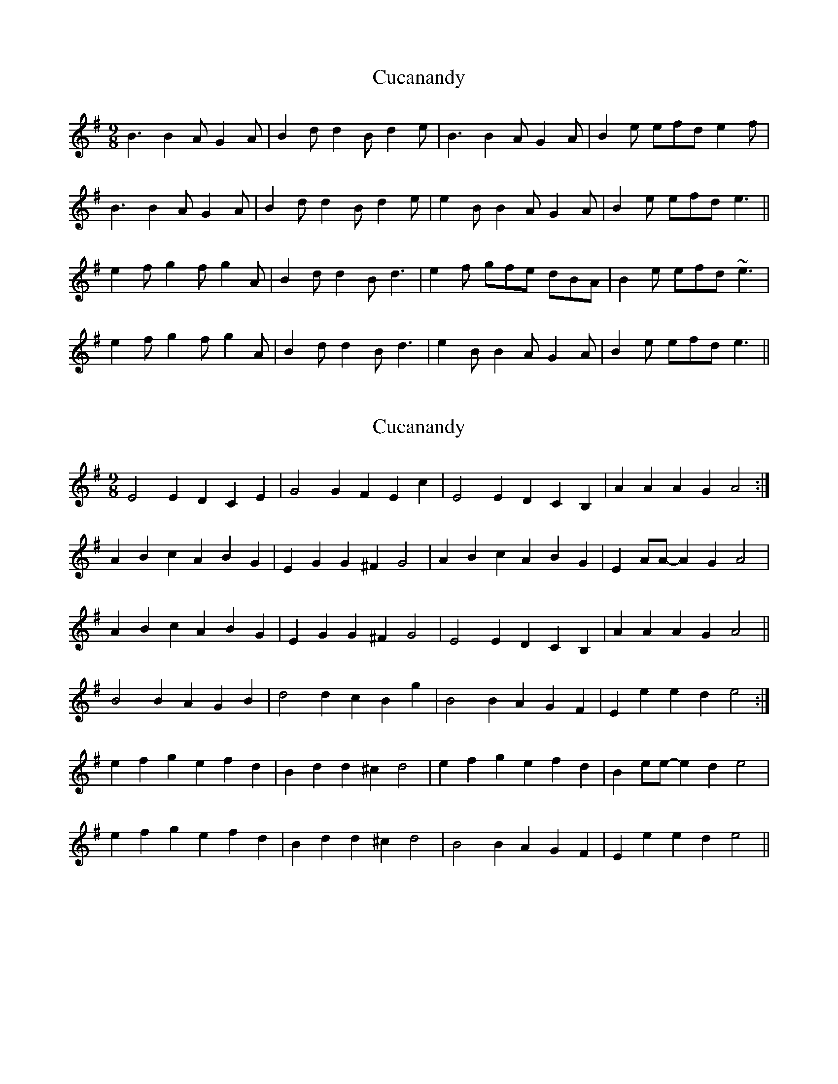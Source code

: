X: 1
T: Cucanandy
Z: gian marco
S: https://thesession.org/tunes/1374#setting1374
R: slip jig
M: 9/8
L: 1/8
K: Gmaj
B3 B2A G2A|B2d d2B d2e|B3 B2A G2A|B2e efd e2f|
B3 B2A G2A|B2d d2B d2e|e2B B2A G2A|B2e efd e3||
e2f g2f g2A|B2d d2B d3|e2f gfe dBA|B2e efd ~e3|
e2f g2f g2A|B2d d2B d3|e2B B2A G2A|B2e efd e3||
X: 2
T: Cucanandy
Z: Dr. Dow
S: https://thesession.org/tunes/1374#setting14730
R: slip jig
M: 9/8
L: 1/8
K: Emin
E4 E2D2 C2E2|G4 G2F2 E2c2|E4 E2D2 C2B,2|A2,A2 A2G2 A4:|A2B2 c2A2 B2G2|E2G2 G2^F2 G4|A2B2 c2A2 B2G2|E2AA- A2G2 A4|A2B2 c2A2 B2G2|E2G2 G2^F2 G4|E4 E2D2 C2B,2|A2,A2 A2G2 A4||B4 B2A2 G2B2|d4 d2c2 B2g2|B4 B2A2 G2F2|E2e2 e2d2 e4:|e2f2 g2e2 f2d2|B2d2 d2^c2 d4|e2f2 g2e2 f2d2|B2ee- e2d2 e4|e2f2 g2e2 f2d2|B2d2 d2^c2 d4|B4 B2A2 G2F2|E2e2 e2d2 e4||
X: 3
T: Cucanandy
Z: jaychoons
S: https://thesession.org/tunes/1374#setting14731
R: slip jig
M: 9/8
L: 1/8
K: Edor
|:B3 B2 A G2 A|B2 d d2 c d3|B3 B2 A G2 A|B2 e e2 d e3:||e2 f g2 f g3|B2 d d2 c d3|e2 f g2 f g2 d| B2 e e2 d e3|e2 f g2 f g3|B2 d d2 c d3|e2 B B2 A G2 A|B2 e e2 d e3||
X: 4
T: Cucanandy
Z: benhockenberry
S: https://thesession.org/tunes/1374#setting30510
R: slip jig
M: 9/8
L: 1/8
K: Dmaj
|:F3 F2E D2E|F2A A2F A3|1F3 F2E D2E|F2B B2A B3:|2B2A F2E D2E|F2B B2A B3||
|:ABc d2c d2E|F2A A2F A3|1ABc d2c d2E|F2B B2A B3:|2B2A F2E D2E|F2B B2A B3||
